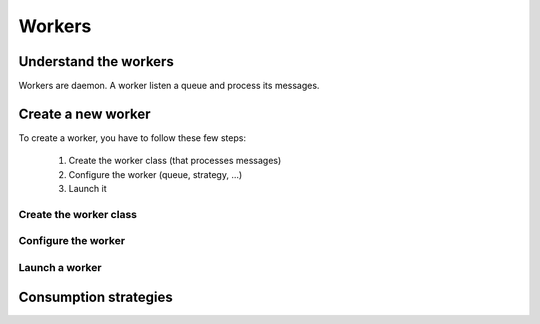Workers
=======

Understand the workers
----------------------
Workers are daemon. A worker listen a queue and process its messages.

Create a new worker
-------------------
To create a worker, you have to follow these few steps: 

	1. Create the worker class (that processes messages)
	2. Configure the worker (queue, strategy, ...)
	3. Launch it

Create the worker class
```````````````````````

Configure the worker
````````````````````

Launch a worker
```````````````

Consumption strategies
----------------------
